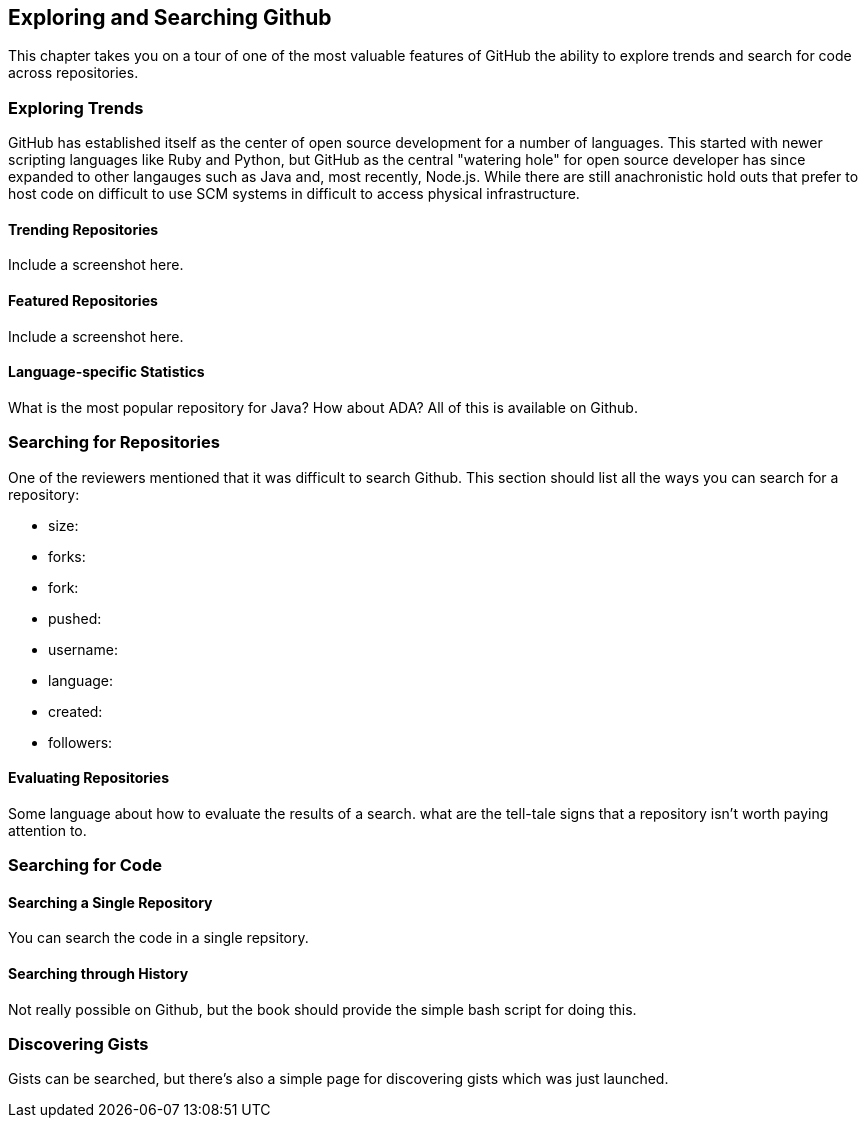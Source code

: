 == Exploring and Searching Github

This chapter takes you on a tour of one of the most valuable features
of GitHub the ability to explore trends and search for code across
repositories.  


=== Exploring Trends

GitHub  has established itself as the center of open source
development for a number of languages.  This started with newer
scripting languages like Ruby and Python, but GitHub as the central
"watering hole" for open source developer has since expanded to other
langauges such as Java and, most recently, Node.js.  While there are
still anachronistic hold outs that prefer to host code on difficult to
use SCM systems in difficult to access physical infrastructure.

==== Trending Repositories

Include a screenshot here.

==== Featured Repositories

Include a screenshot here.

==== Language-specific Statistics

What is the most popular repository for Java?  How about ADA?  All of this is available on Github.

=== Searching for Repositories

One of the reviewers mentioned that it was difficult to search Github.   This section should list all the ways you can search for a repository:

* size:
* forks:
* fork:
* pushed:
* username:
* language:
* created:
* followers:

==== Evaluating Repositories 

Some language about how to evaluate the results of a search.   what are the tell-tale signs that a repository isn't worth paying attention to.

=== Searching for Code

==== Searching a Single Repository

You can search the code in a single repsitory.

==== Searching through History

Not really possible on Github, but the book should provide the simple bash script for doing this.

=== Discovering Gists

Gists can be searched, but there's also a simple page for discovering gists which was just launched.

